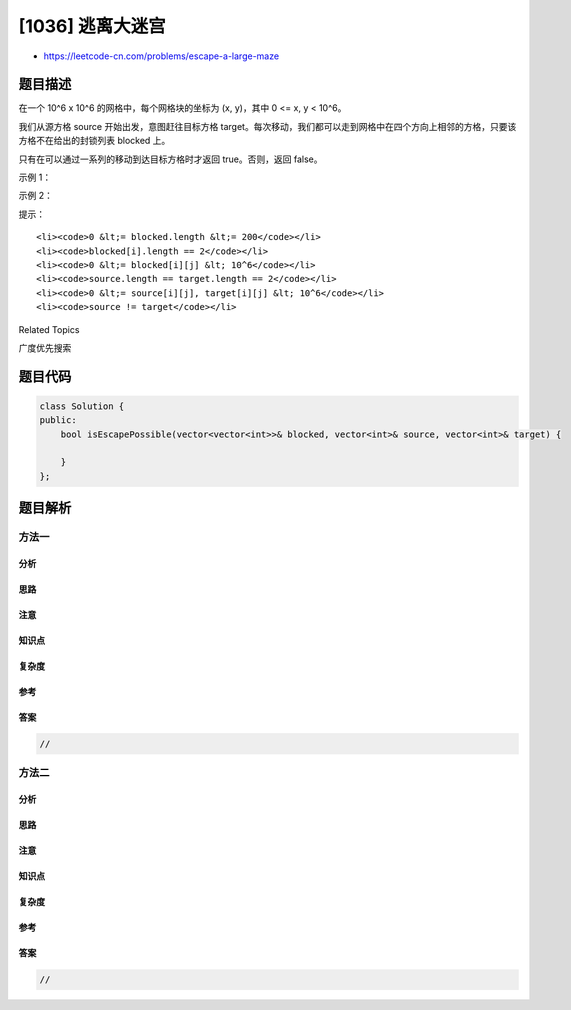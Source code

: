 [1036] 逃离大迷宫
=================

-  https://leetcode-cn.com/problems/escape-a-large-maze

题目描述
--------

.. raw:: html

   <p>

在一个 10^6 x 10^6 的网格中，每个网格块的坐标为 (x, y)，其中 0 <= x, y <
10^6。

.. raw:: html

   </p>

.. raw:: html

   <p>

我们从源方格 source 开始出发，意图赶往目标方格 target。每次移动，我们都可以走到网格中在四个方向上相邻的方格，只要该方格不在给出的封锁列表 blocked 上。

.. raw:: html

   </p>

.. raw:: html

   <p>

只有在可以通过一系列的移动到达目标方格时才返回 true。否则，返回 false。

.. raw:: html

   </p>

.. raw:: html

   <p>

 

.. raw:: html

   </p>

.. raw:: html

   <p>

示例 1：

.. raw:: html

   </p>

.. raw:: html

   <pre><strong>输入：</strong>blocked = [[0,1],[1,0]], source = [0,0], target = [0,2]
   <strong>输出：</strong>false
   <strong>解释：</strong>
   从源方格无法到达目标方格，因为我们无法在网格中移动。
   </pre>

.. raw:: html

   <p>

示例 2：

.. raw:: html

   </p>

.. raw:: html

   <pre><strong>输入：</strong>blocked = [], source = [0,0], target = [999999,999999]
   <strong>输出：</strong>true
   <strong>解释：</strong>
   因为没有方格被封锁，所以一定可以到达目标方格。
   </pre>

.. raw:: html

   <p>

 

.. raw:: html

   </p>

.. raw:: html

   <p>

提示：

.. raw:: html

   </p>

.. raw:: html

   <ol>

::

    <li><code>0 &lt;= blocked.length &lt;= 200</code></li>
    <li><code>blocked[i].length == 2</code></li>
    <li><code>0 &lt;= blocked[i][j] &lt; 10^6</code></li>
    <li><code>source.length == target.length == 2</code></li>
    <li><code>0 &lt;= source[i][j], target[i][j] &lt; 10^6</code></li>
    <li><code>source != target</code></li>

.. raw:: html

   </ol>

.. raw:: html

   <div>

.. raw:: html

   <div>

Related Topics

.. raw:: html

   </div>

.. raw:: html

   <div>

.. raw:: html

   <li>

广度优先搜索

.. raw:: html

   </li>

.. raw:: html

   </div>

.. raw:: html

   </div>

题目代码
--------

.. code:: cpp

    class Solution {
    public:
        bool isEscapePossible(vector<vector<int>>& blocked, vector<int>& source, vector<int>& target) {

        }
    };

题目解析
--------

方法一
~~~~~~

分析
^^^^

思路
^^^^

注意
^^^^

知识点
^^^^^^

复杂度
^^^^^^

参考
^^^^

答案
^^^^

.. code:: cpp

    //

方法二
~~~~~~

分析
^^^^

思路
^^^^

注意
^^^^

知识点
^^^^^^

复杂度
^^^^^^

参考
^^^^

答案
^^^^

.. code:: cpp

    //

